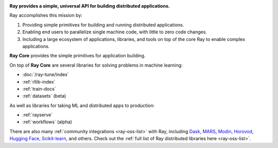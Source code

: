 
.. image:: https://github.com/ray-project/ray/raw/master/doc/source/images/ray_header_logo.png

**Ray provides a simple, universal API for building distributed applications.**

Ray accomplishes this mission by:

1. Providing simple primitives for building and running distributed applications.
2. Enabling end users to parallelize single machine code, with little to zero code changes.
3. Including a large ecosystem of applications, libraries, and tools on top of the core Ray to enable complex applications.

**Ray Core** provides the simple primitives for application building.

On top of **Ray Core** are several libraries for solving problems in machine learning:

- :doc:`/ray-tune/index`
- :ref:`rllib-index`
- :ref:`train-docs`
- :ref:`datasets` (beta)

As well as libraries for taking ML and distributed apps to production:

- :ref:`rayserve`
- :ref:`workflows` (alpha)

There are also many :ref:`community integrations <ray-oss-list>` with Ray, including `Dask`_, `MARS`_, `Modin`_, `Horovod`_, `Hugging Face`_, `Scikit-learn`_, and others. Check out the :ref:`full list of Ray distributed libraries here <ray-oss-list>`.

.. _`Modin`: https://github.com/modin-project/modin
.. _`Hugging Face`: https://huggingface.co/transformers/main_classes/trainer.html#transformers.Trainer.hyperparameter_search
.. _`MARS`: https://docs.ray.io/en/latest/data/mars-on-ray.html
.. _`Dask`: https://docs.ray.io/en/latest/data/dask-on-ray.html
.. _`Horovod`: https://horovod.readthedocs.io/en/stable/ray_include.html
.. _`Scikit-learn`: joblib.html
